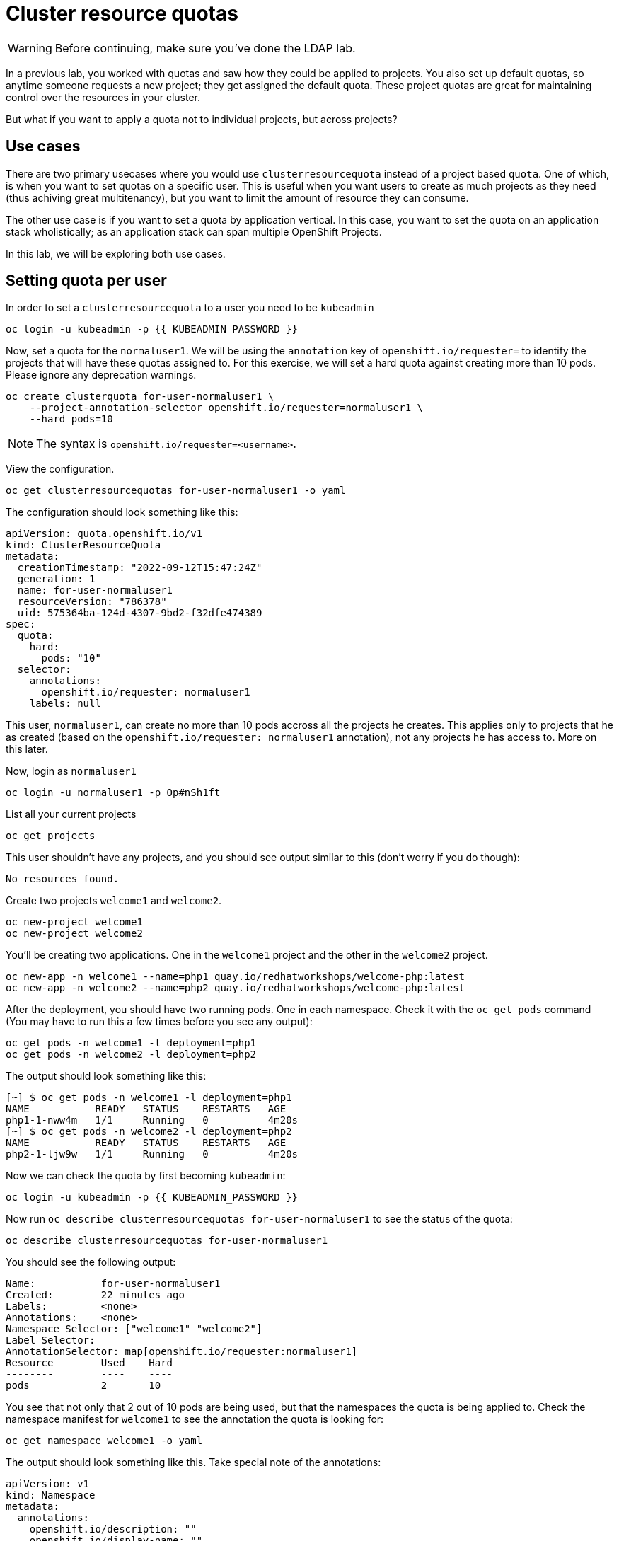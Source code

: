 = Cluster resource quotas

[WARNING]
====
Before continuing, make sure you've done the LDAP lab.
====

In a previous lab, you worked with quotas and saw how they could be applied to projects. You also set up default quotas, so anytime someone requests a new project; they get assigned the default quota. These project quotas are great for maintaining control over the resources in your cluster.

But what if you want to apply a quota not to individual projects, but across projects?

== Use cases

There are two primary usecases where you would use `clusterresourcequota` instead of a project based `quota`. One of which, is when you want to set quotas on a specific user. This is useful when you want users to create as much projects as they need (thus achiving great multitenancy), but you want to limit the amount of resource they can consume.

The other use case is if you want to set a quota by application vertical. In this case, you want to set the quota on an application stack wholistically; as an application stack can span multiple OpenShift Projects.

In this lab, we will be exploring both use cases.

== Setting quota per user

In order to set a `clusterresourcequota` to a user you need to be `kubeadmin`

[source,bash,role="execute"]
----
oc login -u kubeadmin -p {{ KUBEADMIN_PASSWORD }}
----

Now, set a quota for the `normaluser1`. We will be using the `annotation` key of `openshift.io/requester=` to identify the projects that will have these quotas assigned to. For this exercise, we will set a hard quota against creating more than 10 pods. Please ignore any deprecation warnings.

[source,bash,role="execute"]
----
oc create clusterquota for-user-normaluser1 \
    --project-annotation-selector openshift.io/requester=normaluser1 \
    --hard pods=10
----

[NOTE]
====
The syntax is `openshift.io/requester=<username>`. 
====

View the configuration.

[source,bash,role="execute"]
----
oc get clusterresourcequotas for-user-normaluser1 -o yaml
----

The configuration should look something like this:

[source,yaml]
----
apiVersion: quota.openshift.io/v1
kind: ClusterResourceQuota
metadata:
  creationTimestamp: "2022-09-12T15:47:24Z"
  generation: 1
  name: for-user-normaluser1
  resourceVersion: "786378"
  uid: 575364ba-124d-4307-9bd2-f32dfe474389
spec:
  quota:
    hard:
      pods: "10"
  selector:
    annotations:
      openshift.io/requester: normaluser1
    labels: null
----

This user, `normaluser1`, can create no more than 10 pods accross all the projects he creates. This applies only to projects that he as created (based on the `openshift.io/requester: normaluser1` annotation), not any projects he has access to. More on this later.

Now, login as `normaluser1`

[source,bash,role="execute"]
----
oc login -u normaluser1 -p Op#nSh1ft
----

List all your current projects

[source,bash,role="execute"]
----
oc get projects
----

This user shouldn't have any projects, and you should see output similar to this (don't worry if you do though):

----
No resources found.
----

Create two projects `welcome1` and `welcome2`.

[source,bash,role="execute"]
----
oc new-project welcome1
oc new-project welcome2
----

You'll be creating two applications. One in the `welcome1` project and the other in the `welcome2` project.

[source,bash,role="execute"]
----
oc new-app -n welcome1 --name=php1 quay.io/redhatworkshops/welcome-php:latest
oc new-app -n welcome2 --name=php2 quay.io/redhatworkshops/welcome-php:latest
----

After the deployment, you should have two running pods. One in each namespace. Check it with the `oc get pods` command (You may have to run this a few times before you see any output):

[source,bash,role="execute"]
----
oc get pods -n welcome1 -l deployment=php1
oc get pods -n welcome2 -l deployment=php2
----

The output should look something like this:

----
[~] $ oc get pods -n welcome1 -l deployment=php1
NAME           READY   STATUS    RESTARTS   AGE
php1-1-nww4m   1/1     Running   0          4m20s
[~] $ oc get pods -n welcome2 -l deployment=php2
NAME           READY   STATUS    RESTARTS   AGE
php2-1-ljw9w   1/1     Running   0          4m20s
----

Now we can check the quota by first becoming `kubeadmin`:

[source,bash,role="execute"]
----
oc login -u kubeadmin -p {{ KUBEADMIN_PASSWORD }}
----

Now run `oc describe clusterresourcequotas for-user-normaluser1` to see the status of the quota:

[source,bash,role="execute"]
----
oc describe clusterresourcequotas for-user-normaluser1
----

You should see the following output:

----
Name:		for-user-normaluser1
Created:	22 minutes ago
Labels:		<none>
Annotations:	<none>
Namespace Selector: ["welcome1" "welcome2"]
Label Selector: 
AnnotationSelector: map[openshift.io/requester:normaluser1]
Resource	Used	Hard
--------	----	----
pods		2	10
----

You see that not only that 2 out of 10 pods are being used, but that the namespaces the quota is being applied to. Check the namespace manifest for `welcome1` to see the annotation the quota is looking for:

[source,bash,role="execute"]
----
oc get namespace welcome1 -o yaml
----

The output should look something like this. Take special note of the annotations:

[source,yaml]
----
apiVersion: v1
kind: Namespace
metadata:
  annotations:
    openshift.io/description: ""
    openshift.io/display-name: ""
    openshift.io/requester: normaluser1
    openshift.io/sa.scc.mcs: s0:c27,c9
    openshift.io/sa.scc.supplemental-groups: 1000720000/10000
    openshift.io/sa.scc.uid-range: 1000720000/10000
  creationTimestamp: "2022-02-15T00:18:30Z"
  labels:
    kubernetes.io/metadata.name: welcome1
  name: welcome1
  resourceVersion: "59245"
  uid: 75612ea5-aa5d-4c99-a28c-0604efe0f457
spec:
  finalizers:
  - kubernetes
status:
  phase: Active
----

Now as `normaluser1`, try to scale your apps beyond 10 pods:


[source,bash,role="execute"]
----
oc login -u normaluser1 -p Op#nSh1ft
oc scale deploy/php1 -n welcome1 --replicas=5
oc scale deploy/php2 -n welcome2 --replicas=6
----

Take a note of how many pods are running:

[source,bash,role="execute"]
----
oc get pods --no-headers -n welcome1 -l deployment=php1 | wc -l
oc get pods --no-headers -n welcome2 -l deployment=php2 | wc -l
----

Both of these commands should return no more than 10 added up together. Check the events to see the quota in action!

[source,bash,role="execute"]
----
oc get events -n welcome1 | grep "quota" | head -1
oc get events -n welcome2 | grep "quota" | head -1
----

You should see a message like the following.

----
3m24s       Warning   FailedCreate        replicaset/php1-89fcb8d8b    Error creating: pods "php1-89fcb8d8b-spdw2" is forbid
den: exceeded quota: for-user-normaluser1, requested: pods=1, used: pods=10, limited: pods=10
----

To see the status, switch to the `kubeadmin` account and run the `describe` command from before:

[source,bash,role="execute"]
----
oc login -u kubeadmin -p {{ KUBEADMIN_PASSWORD }}
oc describe clusterresourcequotas for-user-normaluser1
----

You should see that the hard pod limit has been reached

----
Name:           for-user-normaluser1
Created:        15 minutes ago
Labels:         <none>
Annotations:    <none>
Namespace Selector: ["welcome1" "welcome2"]
Label Selector:
AnnotationSelector: map[openshift.io/requester:normaluser1]
Resource        Used    Hard
--------        ----    ----
pods            10      10
----

=== Setting quota by label

In order to set a quota by application stacks that may span multiple projects, you'll have to use labels to identify the project. First, make sure you're `kubeadmin`

[source,bash,role="execute"]
----
oc login -u kubeadmin -p {{ KUBEADMIN_PASSWORD }}
----

Now set a quota based on a label. For this lab we will use `appstack=pricelist` key/value based label to identify projects.

[source,bash,role="execute"]
----
oc create clusterresourcequota for-pricelist \
    --project-label-selector=appstack=pricelist \
    --hard=pods=5
----

Now create two projects:

[source,bash,role="execute"]
----
oc adm new-project pricelist-frontend
oc adm new-project pricelist-backend
----

Assign the `edit` role to the user `normaluser1` for these two projects:

[source,bash,role="execute"]
----
oc adm policy add-role-to-user edit normaluser1 -n pricelist-frontend
oc adm policy add-role-to-user edit normaluser1 -n pricelist-backend
----

To identify these two projects to belonging to the `pricelist` application stack, you will need to label the corresponding namespace:

[source,bash,role="execute"]
----
oc label namespace pricelist-frontend appstack=pricelist
oc label namespace pricelist-backend appstack=pricelist
----

Run the `oc describe` command for the `for-pricelist` cluster resource quota:

[source,bash,role="execute"]
----
oc describe clusterresourcequotas for-pricelist
----

You should see that both of the projects are now being tracked:

----
Name:           for-pricelist
Created:        21 seconds ago
Labels:         <none>
Annotations:    <none>
Namespace Selector: ["pricelist-frontend" "pricelist-backend"]
Label Selector: appstack=pricelist
AnnotationSelector: map[]
Resource        Used    Hard
--------        ----    ----
pods            0       5
----

Login as `normaluser1` and create the applications in their respective projects:

[source,bash,role="execute"]
----
oc login -u normaluser1 -p Op#nSh1ft
oc new-app -n pricelist-frontend --name frontend quay.io/redhatworkshops/pricelist:frontend
oc new-app -n pricelist-backend --name backend quay.io/redhatworkshops/pricelist:backend
----

Check the status of the quota by logging in as `kubeadmin` and running the `describe` command:

[source,bash,role="execute"]
----
oc login -u kubeadmin -p {{ KUBEADMIN_PASSWORD }}
oc describe clusterresourcequotas for-pricelist
----

You should see that 2 out of 5 pods are being used against this quota:

----
Name:           for-pricelist
Created:        About a minute ago
Labels:         <none>
Annotations:    <none>
Namespace Selector: ["pricelist-frontend" "pricelist-backend"]
Label Selector: appstack=pricelist
AnnotationSelector: map[]
Resource        Used    Hard
--------        ----    ----
pods            2       5
----

[NOTE]
====
The user `normaluser1` can create more pods because `pricelist-frontend` and `pricelist-backend` were assigned to the user by `kubeadmin`. They don't have the `openshift.io/requester=normaluser1` annotation since `normaluser1` didn't create them. You can already see how you can mix and match quota polices to fit your envrionment.
====

Test this by logging back in as `normaluser1` and try to scale the applications beyond 5 pods total.

[source,bash,role="execute"]
----
oc login -u normaluser1 -p Op#nSh1ft
oc scale -n pricelist-frontend deploy/frontend --replicas=3
oc scale -n pricelist-backend deploy/backend --replicas=3
----

Just like before, you should see an error about not being able to scale:

[source,bash,role="execute"]
----
oc get events -n pricelist-frontend | grep "quota" | head -1
oc get events -n pricelist-backend | grep "quota" | head -1
----

The output should be like the other exercise:

----
39s         Warning   FailedCreate        replicaset/backend-577cf89b68   Error creating: pods "backend-577cf89b68-l5svw" is
 forbidden: exceeded quota: for-pricelist, requested: pods=1, used: pods=5, limited: pods=5
----

== Clean Up

Clean up the work you did by first becoming `kubeadmin`:

[source,bash,role="execute"]
----
oc login -u kubeadmin -p {{ KUBEADMIN_PASSWORD }}
----

These quotas may interfere with other labs; so delete both of the `clusterresourcequota` we created in this lab:

[source,bash,role="execute"]
----
oc delete clusterresourcequotas for-pricelist for-user-normaluser1
----

Also delete the projects we created for this lab:

[source,bash,role="execute"]
----
oc delete projects pricelist-backend pricelist-frontend welcome1 welcome2
----

Make sure you login as `kubeadmin` in an existing project for the
next lab.

[source,bash,role="execute"]
----
oc login -u kubeadmin -p {{ KUBEADMIN_PASSWORD }}
oc project default
----
